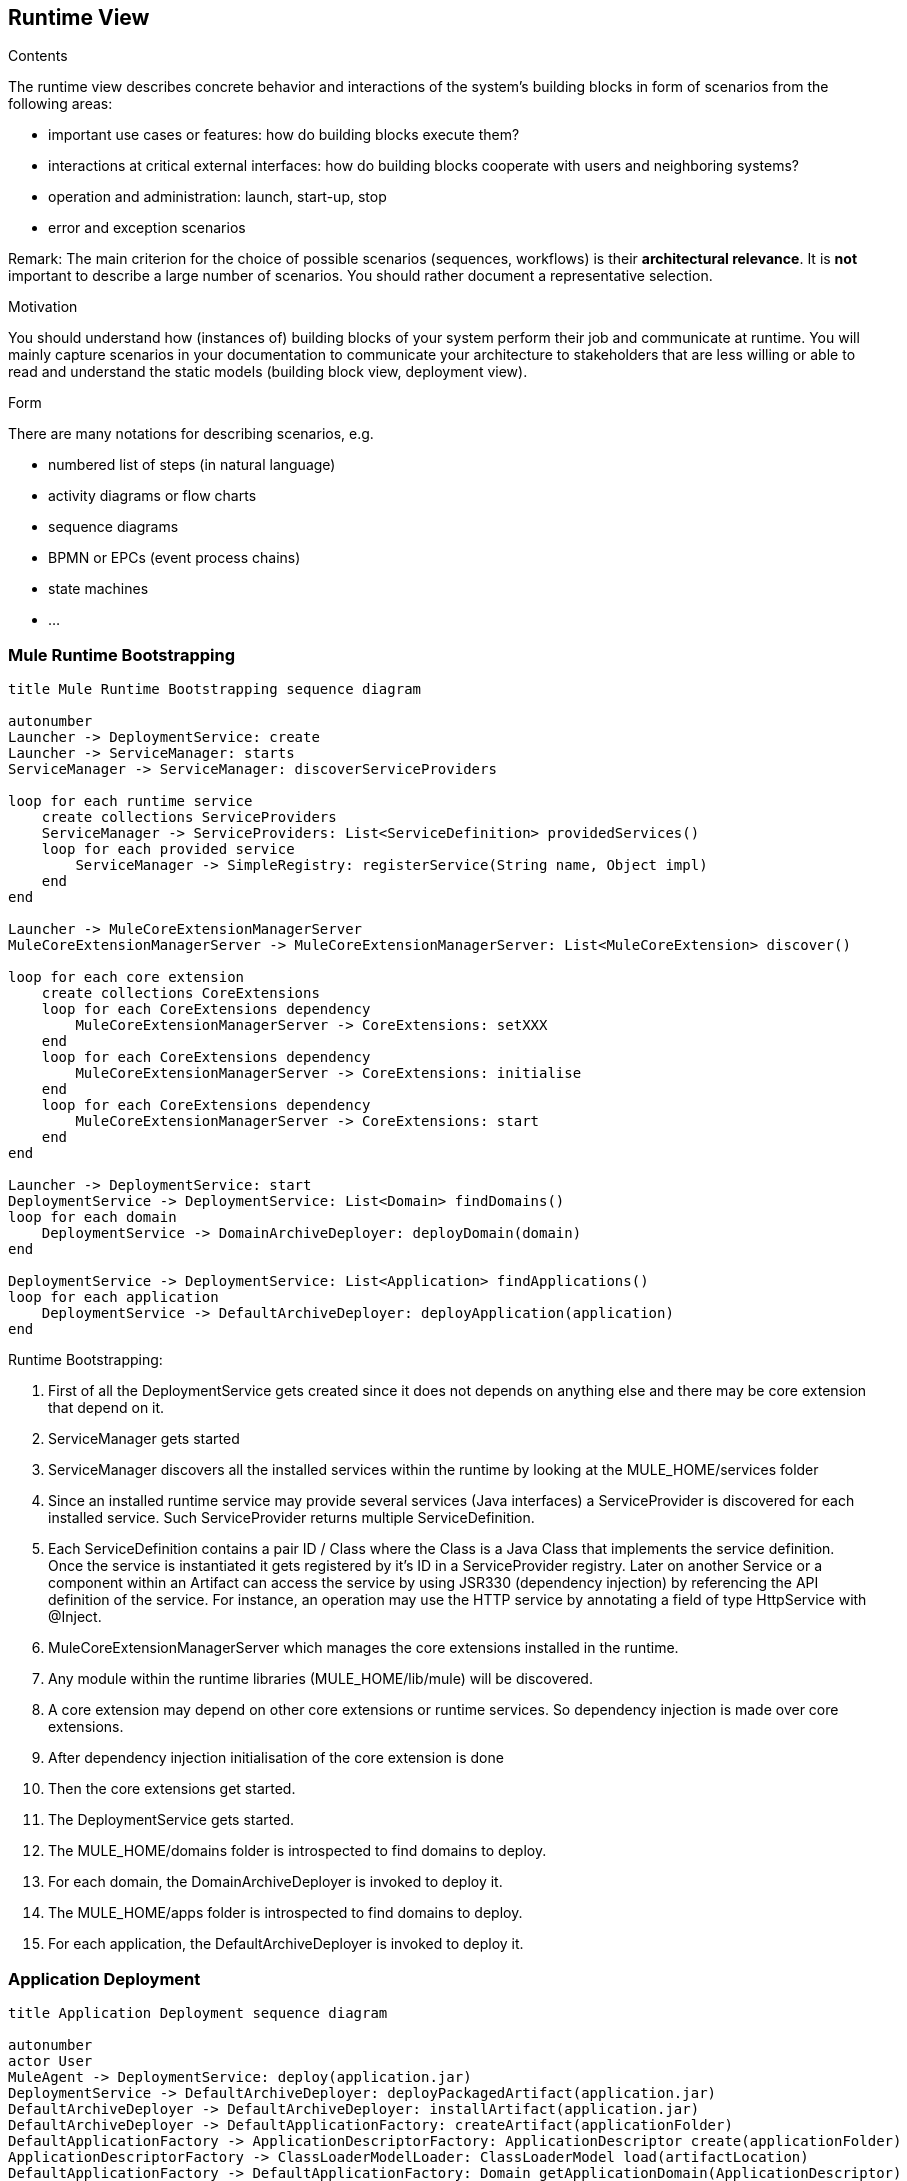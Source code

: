 [[section-runtime-view]]
== Runtime View


[role="arc42help"]
****
.Contents
The runtime view describes concrete behavior and interactions of the system’s building blocks in form of scenarios from the following areas:

* important use cases or features: how do building blocks execute them?
* interactions at critical external interfaces: how do building blocks cooperate with users and neighboring systems?
* operation and administration: launch, start-up, stop
* error and exception scenarios

Remark: The main criterion for the choice of possible scenarios (sequences, workflows) is their *architectural relevance*. It is *not* important to describe a large number of scenarios. You should rather document a representative selection.

.Motivation
You should understand how (instances of) building blocks of your system perform their job and communicate at runtime.
You will mainly capture scenarios in your documentation to communicate your architecture to stakeholders that are less willing or able to read and understand the static models (building block view, deployment view).

.Form
There are many notations for describing scenarios, e.g.

* numbered list of steps (in natural language)
* activity diagrams or flow charts
* sequence diagrams
* BPMN or EPCs (event process chains)
* state machines
* ...

****

=== Mule Runtime Bootstrapping

[plantuml, muleRuntimeBootstrappingSequence]
....
title Mule Runtime Bootstrapping sequence diagram

autonumber
Launcher -> DeploymentService: create
Launcher -> ServiceManager: starts
ServiceManager -> ServiceManager: discoverServiceProviders

loop for each runtime service
    create collections ServiceProviders
    ServiceManager -> ServiceProviders: List<ServiceDefinition> providedServices()
    loop for each provided service
        ServiceManager -> SimpleRegistry: registerService(String name, Object impl)
    end
end

Launcher -> MuleCoreExtensionManagerServer
MuleCoreExtensionManagerServer -> MuleCoreExtensionManagerServer: List<MuleCoreExtension> discover()

loop for each core extension
    create collections CoreExtensions
    loop for each CoreExtensions dependency
        MuleCoreExtensionManagerServer -> CoreExtensions: setXXX
    end
    loop for each CoreExtensions dependency
        MuleCoreExtensionManagerServer -> CoreExtensions: initialise
    end
    loop for each CoreExtensions dependency
        MuleCoreExtensionManagerServer -> CoreExtensions: start
    end
end

Launcher -> DeploymentService: start
DeploymentService -> DeploymentService: List<Domain> findDomains()
loop for each domain
    DeploymentService -> DomainArchiveDeployer: deployDomain(domain)
end

DeploymentService -> DeploymentService: List<Application> findApplications()
loop for each application
    DeploymentService -> DefaultArchiveDeployer: deployApplication(application)
end


....

.Runtime Bootstrapping:
. First of all the DeploymentService gets created since it does not depends on anything else and there may be core extension that depend on it.
. ServiceManager gets started
. ServiceManager discovers all the installed services within the runtime by looking at the +MULE_HOME/services+ folder
. Since an installed runtime service may provide several services (Java interfaces) a ServiceProvider is discovered for each installed service. Such ServiceProvider returns multiple ServiceDefinition.
. Each ServiceDefinition contains a pair ID / Class where the Class is a Java Class that implements the service definition. Once the service is instantiated it gets registered by it's ID in a ServiceProvider registry. Later on another Service or a component within an Artifact can access the service by using JSR330 (dependency injection) by referencing the API definition of the service. For instance, an operation may use the HTTP service by annotating a field of type HttpService with @Inject.
. MuleCoreExtensionManagerServer which manages the core extensions installed in the runtime.
// TODO add link to explanation to core extensions
. Any module within the runtime libraries (+MULE_HOME/lib/mule+) will be discovered.
. A core extension may depend on other core extensions or runtime services. So dependency injection is made over core extensions.
. After dependency injection initialisation of the core extension is done
. Then the core extensions get started.
. The DeploymentService gets started.
. The +MULE_HOME/domains+ folder is introspected to find domains to deploy.
. For each domain, the DomainArchiveDeployer is invoked to deploy it.
. The +MULE_HOME/apps+ folder is introspected to find domains to deploy.
. For each application, the DefaultArchiveDeployer is invoked to deploy it.



=== Application Deployment

[plantuml, applicationDeploymentSequence]
....
title Application Deployment sequence diagram

autonumber
actor User
MuleAgent -> DeploymentService: deploy(application.jar)
DeploymentService -> DefaultArchiveDeployer: deployPackagedArtifact(application.jar)
DefaultArchiveDeployer -> DefaultArchiveDeployer: installArtifact(application.jar)
DefaultArchiveDeployer -> DefaultApplicationFactory: createArtifact(applicationFolder)
DefaultApplicationFactory -> ApplicationDescriptorFactory: ApplicationDescriptor create(applicationFolder)
ApplicationDescriptorFactory -> ClassLoaderModelLoader: ClassLoaderModel load(artifactLocation)
DefaultApplicationFactory -> DefaultApplicationFactory: Domain getApplicationDomain(ApplicationDescriptor)
DefaultApplicationFactory -> DefaultApplicationFactory: List<ArtifactPluginDescriptor> resolveArtifactPlugins(ApplicationDescriptor)
DefaultApplicationFactory -> DefaultApplicationFactory: ClassLoader createApplicationClassloader(Domain, List<ArtifactPluginDescriptor>, ClassLoaderModel)
DefaultApplicationFactory -> DefaultArchiveDeployer: Application
DefaultArchiveDeployer -> Application: install
DefaultArchiveDeployer -> Application: initialise
create MuleArtifactContext
Application -> MuleArtifactContext: create(runtimeServices, domainServices, configurationFiles)
MuleArtifactContext -> MuleArtifactContext: registerComponentBuildingDefinitions
MuleArtifactContext -> MuleArtifactContext: processConfiguration: List<Components>
create collections Components
loop forech components
    MuleArtifactContext -> Components: initialise
end
DefaultArchiveDeployer -> Application: start
loop forech components
    MuleArtifactContext -> Components: start
end
DefaultArchiveDeployer -> DeploymentService: Application
....

.Application deployment:
. The Mule Agent, used by ARM, invokes the deploy method of DeploymentService with the file to be deployed.
. The DeploymentService delegates the deployment to an specific implementation (DefaultArchiveDeployer) that knows how to deploy Artifacts of type Application.
. The artifact jar file gets decompressed and generates a folder inside +MULE_HOME/apps+. The original file gets deleted.
. The DefaultArchiveDeployer request the ApplicationDescriptorFactory to create the Artifact for the mule application
. The ApplicationDescriptorFactory is used to create the descriptor of the application. The descriptor provides critical information about the artifact to be created such as the associated domain if any, the configuration files, the minimal mule runtime version required to run the application, etc.
. The ClassLoaderModel gets created based on the ApplicationDescriptor. The ClassLoaderModel provides all the information related to the classloading aspects of the application. For instance, it describes which are the exported packages of the application that can be accessed by the Artifact Plugins, which are the Artifact Plugins the application depends on and where they are located, etc.
. The Domain for the Application is search in the runtime. It should be deployed already.
. The list of descriptors for the ArtifactPlugins the application depends on are created.
. With the Domain (that may provide an API to the application or Artifact Plugins), the app Artifact Plugins and the ClassLoaderModel of the application the DefaultApplicationFactory creates the Classloader of the artifact.
. Once the application is created it's return to the DefaultArchiveDeployer that will apply lifecycle over it.
. The install method of the application gets invoked. At this point basic validations over the artifact are done like verifying the existence of the configuration files.
. The initialise method gets invoked. This creates all the resources associated to the application.
. The application delegates the creation of the components to MuleArtifactContext which makes use of spring container to create components
. Within the context of the application a set of ComponentBuildingDefinitions are registered. This provide the support for transforming a component within the XML configuration (i.e: <http:request/>) to an Spring BeanDefinition which later will instantiate an Object in memory that represents the component and will be responsible of the execution of such component.
. The XML gets parsed and convert to an abstract model that represents the components defined in the XML.
. Once all components are created the initialise method gets invoke that prepares the component
. Later the start method is invoked. Within this method all required connections to external services are stablished including the sources of messages which are ready to start processing messages through the flows.

=== Domain Deployment

Domain deployment it's a subset of an Application deployment. The only difference is that a domain does not depend on a domain and that a domain has a restricted set of components that can be configured in it but the process remains exactly the same.

=== Policy Deployment


